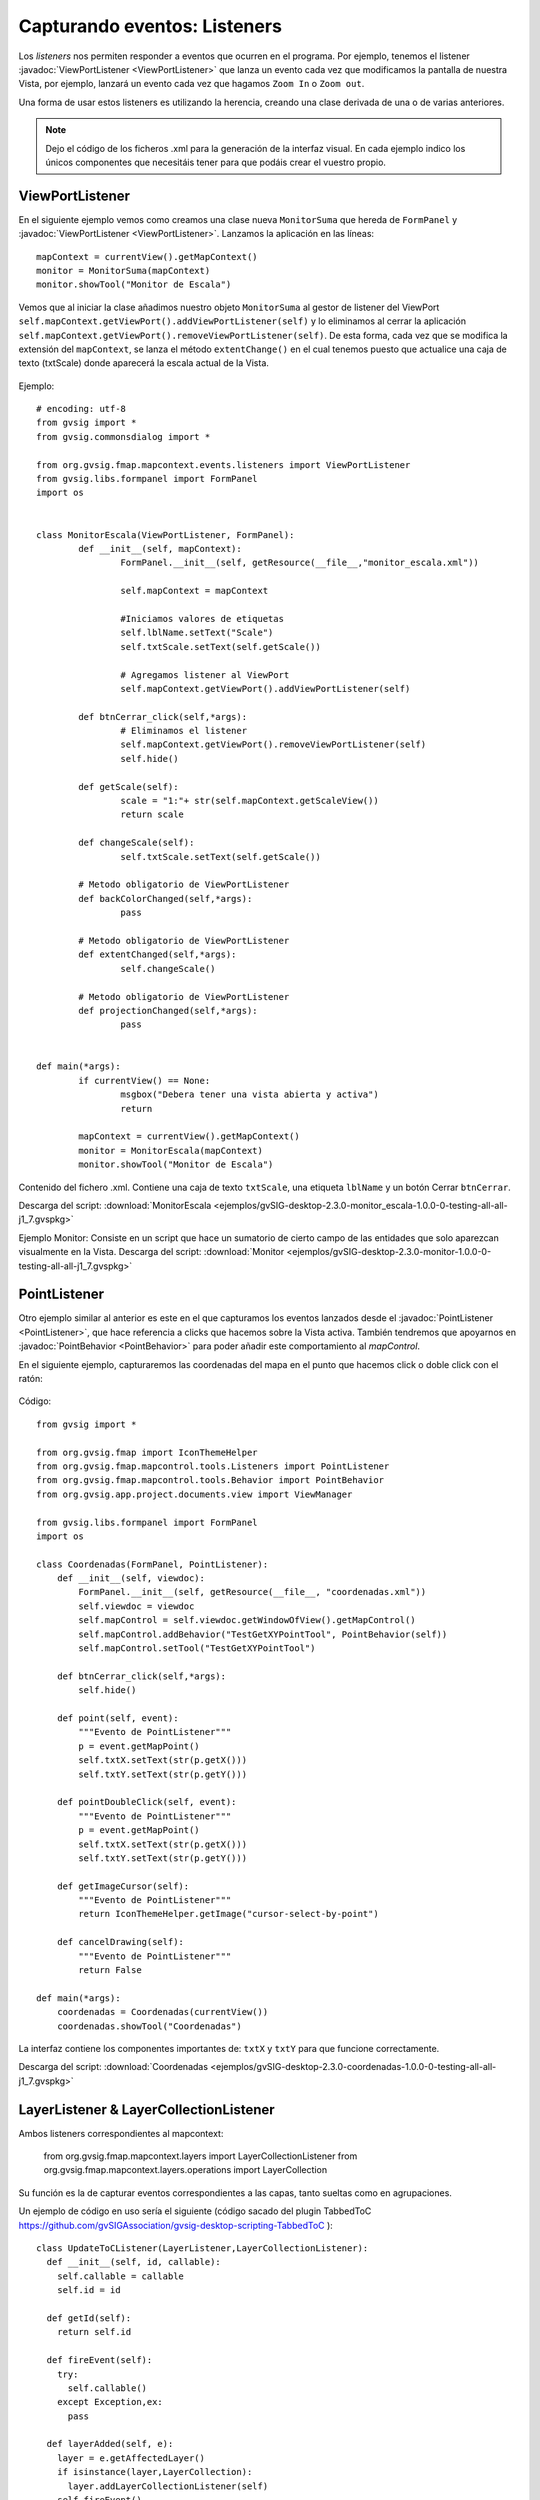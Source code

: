 
Capturando eventos: Listeners
=============================

Los *listeners* nos permiten responder a eventos que ocurren en el programa. Por ejemplo, tenemos el listener :javadoc:`ViewPortListener <ViewPortListener>` que lanza un evento cada vez que modificamos la pantalla de nuestra Vista, por ejemplo, lanzará un evento cada vez que hagamos ``Zoom In`` o ``Zoom out``.

Una forma de usar estos listeners es utilizando la herencia, creando una clase derivada de una o de varias anteriores.

.. note::

	Dejo el código de los ficheros .xml para la generación de la interfaz visual. En cada ejemplo indico los únicos componentes que necesitáis tener para que podáis crear el vuestro propio.

ViewPortListener
----------------

En el siguiente ejemplo vemos como creamos una clase nueva ``MonitorSuma`` que hereda de ``FormPanel`` y :javadoc:`ViewPortListener <ViewPortListener>`. Lanzamos la aplicación en las líneas::


	mapContext = currentView().getMapContext()
	monitor = MonitorSuma(mapContext)
	monitor.showTool("Monitor de Escala")

Vemos que al iniciar la clase añadimos nuestro objeto ``MonitorSuma`` al gestor de listener del ViewPort ``self.mapContext.getViewPort().addViewPortListener(self)`` y lo eliminamos al cerrar la aplicación ``self.mapContext.getViewPort().removeViewPortListener(self)``. De esta forma, cada vez que se modifica la extensión del ``mapContext``, se lanza el método ``extentChange()`` en el cual tenemos puesto que actualice una caja de texto (txtScale) donde aparecerá la escala actual de la Vista.

.. figure::  images/monitor_de_escala.png
   :align:   center

Ejemplo::

    # encoding: utf-8
    from gvsig import *
    from gvsig.commonsdialog import *

    from org.gvsig.fmap.mapcontext.events.listeners import ViewPortListener
    from gvsig.libs.formpanel import FormPanel
    import os


    class MonitorEscala(ViewPortListener, FormPanel):
            def __init__(self, mapContext):
                    FormPanel.__init__(self, getResource(__file__,"monitor_escala.xml"))

                    self.mapContext = mapContext

                    #Iniciamos valores de etiquetas
                    self.lblName.setText("Scale")
                    self.txtScale.setText(self.getScale())

                    # Agregamos listener al ViewPort
                    self.mapContext.getViewPort().addViewPortListener(self)

            def btnCerrar_click(self,*args):
                    # Eliminamos el listener
                    self.mapContext.getViewPort().removeViewPortListener(self)
                    self.hide()

            def getScale(self):
                    scale = "1:"+ str(self.mapContext.getScaleView())
                    return scale

            def changeScale(self):
                    self.txtScale.setText(self.getScale())

            # Metodo obligatorio de ViewPortListener
            def backColorChanged(self,*args):
                    pass

            # Metodo obligatorio de ViewPortListener
            def extentChanged(self,*args):
                    self.changeScale()

            # Metodo obligatorio de ViewPortListener
            def projectionChanged(self,*args):
                    pass


    def main(*args):
            if currentView() == None:
                    msgbox("Debera tener una vista abierta y activa")
                    return

            mapContext = currentView().getMapContext()
            monitor = MonitorEscala(mapContext)
            monitor.showTool("Monitor de Escala")


Contenido del fichero .xml. Contiene una caja de texto ``txtScale``, una etiqueta ``lblName`` y un botón Cerrar ``btnCerrar``.

Descarga del script: :download:`MonitorEscala <ejemplos/gvSIG-desktop-2.3.0-monitor_escala-1.0.0-0-testing-all-all-j1_7.gvspkg>`


Ejemplo Monitor: Consiste en un script que hace un sumatorio de cierto campo de las entidades que solo aparezcan visualmente en la Vista.
Descarga del script: :download:`Monitor <ejemplos/gvSIG-desktop-2.3.0-monitor-1.0.0-0-testing-all-all-j1_7.gvspkg>`


PointListener
-------------

Otro ejemplo similar al anterior es este en el que capturamos los eventos lanzados desde el :javadoc:`PointListener <PointListener>`, que hace referencia a clicks que hacemos sobre la Vista activa. También tendremos que apoyarnos en :javadoc:`PointBehavior <PointBehavior>` para poder añadir este comportamiento al *mapControl*.

En el siguiente ejemplo, capturaremos las coordenadas del mapa en el punto que hacemos click o doble click con el ratón:

.. figure::  images/coordenadas.png
   :align:   center

Código::

    from gvsig import *

    from org.gvsig.fmap import IconThemeHelper
    from org.gvsig.fmap.mapcontrol.tools.Listeners import PointListener
    from org.gvsig.fmap.mapcontrol.tools.Behavior import PointBehavior
    from org.gvsig.app.project.documents.view import ViewManager

    from gvsig.libs.formpanel import FormPanel
    import os

    class Coordenadas(FormPanel, PointListener):
        def __init__(self, viewdoc):
            FormPanel.__init__(self, getResource(__file__, "coordenadas.xml"))
            self.viewdoc = viewdoc
            self.mapControl = self.viewdoc.getWindowOfView().getMapControl()
            self.mapControl.addBehavior("TestGetXYPointTool", PointBehavior(self))
            self.mapControl.setTool("TestGetXYPointTool")

        def btnCerrar_click(self,*args):
            self.hide()

        def point(self, event):
            """Evento de PointListener"""
            p = event.getMapPoint()
            self.txtX.setText(str(p.getX()))
            self.txtY.setText(str(p.getY()))

        def pointDoubleClick(self, event):
            """Evento de PointListener"""
            p = event.getMapPoint()
            self.txtX.setText(str(p.getX()))
            self.txtY.setText(str(p.getY()))

        def getImageCursor(self):
            """Evento de PointListener"""
            return IconThemeHelper.getImage("cursor-select-by-point")

        def cancelDrawing(self):
            """Evento de PointListener"""
            return False

    def main(*args):
        coordenadas = Coordenadas(currentView())
        coordenadas.showTool("Coordenadas")

La interfaz contiene los componentes importantes de: ``txtX`` y ``txtY`` para que funcione correctamente.

Descarga del script: :download:`Coordenadas <ejemplos/gvSIG-desktop-2.3.0-coordenadas-1.0.0-0-testing-all-all-j1_7.gvspkg>`

LayerListener & LayerCollectionListener
---------------------------------------

Ambos listeners correspondientes al mapcontext:

	from org.gvsig.fmap.mapcontext.layers import LayerCollectionListener
	from org.gvsig.fmap.mapcontext.layers.operations import LayerCollection

Su función es la de capturar eventos correspondientes a las capas, tanto sueltas como en agrupaciones.

Un ejemplo de código en uso sería el siguiente (código sacado del plugin TabbedToC https://github.com/gvSIGAssociation/gvsig-desktop-scripting-TabbedToC )::

	class UpdateToCListener(LayerListener,LayerCollectionListener):
	  def __init__(self, id, callable):
	    self.callable = callable
	    self.id = id

	  def getId(self):
	    return self.id

	  def fireEvent(self):
	    try:
	      self.callable()
	    except Exception,ex:
	      pass

	  def layerAdded(self, e):
	    layer = e.getAffectedLayer()
	    if isinstance(layer,LayerCollection):
	      layer.addLayerCollectionListener(self)
	    self.fireEvent()

	  def layerAdding(self, e):
	    pass

	  def layerMoved(self, e):
	    self.fireEvent()

	  def layerMoving(self, e):
	    pass

	  def layerRemoved(self, e):
	    self.fireEvent()

	  def layerRemoving(self, e):
	    pass

	  def visibilityChanged(self, e):
	    self.fireEvent()

	  def activationChanged(self,e):
	    self.fireEvent()

	  def drawValueChanged(self,e):
	    self.fireEvent()

	  def editionChanged(self,e):
	    self.fireEvent()

	  def nameChanged(self,e):
	    self.fireEvent()


	def addUpdateToCListener(id, mapContext, func):
	  layers = mapContext.getLayers()
	  if layers == None:
	    return
	  mylistener = UpdateToCListener(id,func)
	  layersList = list()
	  layersList.append(layers)
	  layersList.extend(mapContext.deepiterator())
	  for layer in layersList:
	    listeners = layer.getLayerListeners()
	    for listener in listeners:
	      if isinstance(listener,UpdateToCListener) and listener.getId()==id:
	        layer.removeLayerListener(listener)
	    if isinstance(layer, LayerCollection):
	      layer.addLayerCollectionListener(mylistener)
	    layer.addLayerListener(mylistener)

En este ejemplo, la función addUpdateToCListener tiene como propósito agregar a cada capa que tiene el mapcontext un listener con un ID determinado, y una función determinada (fireEvent). La función comprueba si ya existe un listener con ese ID, en caso de que exista, elimina el listener anterior.
El listener UpdateToCListener, clase que extiende de LayerListener y LayerCollectionListener, recibirá los eventos y ejecutará el método fireEvent, que sería una función que se le pasa a addUpdateToCListener como parámetro.
